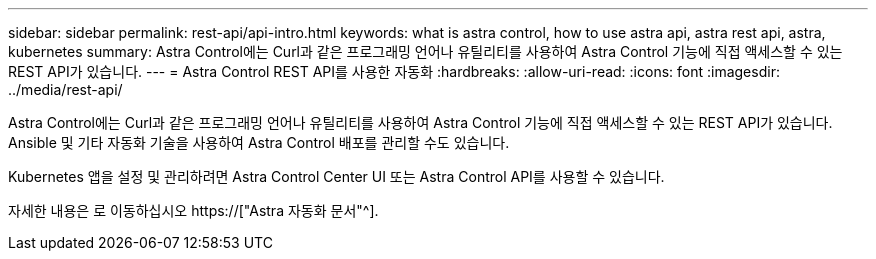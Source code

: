 ---
sidebar: sidebar 
permalink: rest-api/api-intro.html 
keywords: what is astra control, how to use astra api, astra rest api, astra, kubernetes 
summary: Astra Control에는 Curl과 같은 프로그래밍 언어나 유틸리티를 사용하여 Astra Control 기능에 직접 액세스할 수 있는 REST API가 있습니다. 
---
= Astra Control REST API를 사용한 자동화
:hardbreaks:
:allow-uri-read: 
:icons: font
:imagesdir: ../media/rest-api/


[role="lead"]
Astra Control에는 Curl과 같은 프로그래밍 언어나 유틸리티를 사용하여 Astra Control 기능에 직접 액세스할 수 있는 REST API가 있습니다. Ansible 및 기타 자동화 기술을 사용하여 Astra Control 배포를 관리할 수도 있습니다.

Kubernetes 앱을 설정 및 관리하려면 Astra Control Center UI 또는 Astra Control API를 사용할 수 있습니다.

자세한 내용은 로 이동하십시오 https://["Astra 자동화 문서"^].

